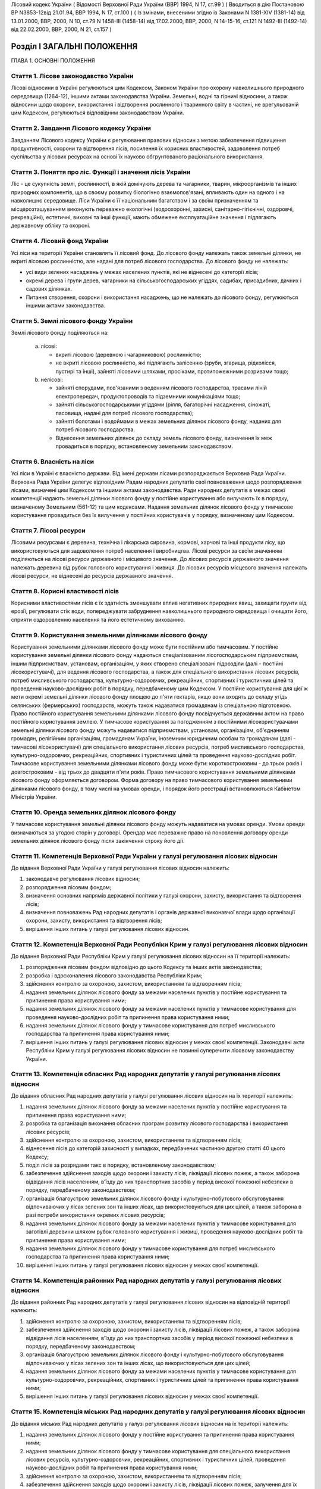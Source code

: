 Лісовий кодекс України
( Відомості Верховної Ради України (ВВР) 1994, N 17, ст.99 )
( Вводиться в дію Постановою ВР N3853-12від 21.01.94, ВВР 1994, N 17, ст.100 )
( Із змінами, внесеними згідно із Законами N 1381-XIV (1381-14) від 13.01.2000, ВВР, 2000, N 10, ст.79 N 1458-III (1458-14) від 17.02.2000, ВВР, 2000, N 14-15-16, ст.121 N 1492-III (1492-14) від 22.02.2000, ВВР, 2000, N 21, ст.157 )


Розділ I ЗАГАЛЬНІ ПОЛОЖЕННЯ
===========================
ГЛАВА 1. ОСНОВНІ ПОЛОЖЕННЯ


Стаття 1. Лісове законодавство України
--------------------------------------
Лісові відносини в Україні регулюються цим Кодексом, Законом України про охорону навколишнього природного середовища
(1264-12), іншими актами законодавства України. Земельні, водні та гірничі відносини, а також відносини щодо охорони, використання і відтворення рослинного і тваринного світу в частині, не врегульованій цим Кодексом, регулюються відповідним законодавством України.


Стаття 2. Завдання Лісового кодексу України
-------------------------------------------
Завданням Лісового кодексу України є регулювання правових відносин з метою забезпечення підвищення продуктивності, охорони та відтворення лісів, посилення їх корисних властивостей, задоволення потреб суспільства у лісових ресурсах на основі їх науково обгрунтованого раціонального використання.


Стаття 3. Поняття про ліс. Функції і значення лісів України
------------------------------------------------------------
Ліс - це сукупність землі, рослинності, в якій домінують дерева та чагарники, тварин, мікроорганізмів та інших природних компонентів, що в своєму розвитку біологічно взаємопов'язані, впливають один на одного і на навколишнє середовище.
Ліси України є її національним багатством і за своїм призначенням та місцерозташуванням виконують переважно екологічні (водоохоронні, захисні, санітарно-гігієнічні, оздоровчі, рекреаційні), естетичні, виховні та інші функції, мають обмежене експлуатаційне значення і підлягають державному обліку та охороні.


Стаття 4. Лісовий фонд України
------------------------------
Усі ліси на території України становлять її лісовий фонд.
До лісового фонду належать також земельні ділянки, не вкриті лісовою рослинністю, але надані для потреб лісового господарства.
До лісового фонду не належать:

- усі види зелених насаджень у межах населених пунктів, які не віднесені до категорії лісів;
- окремі дерева і групи дерев, чагарники на сільськогосподарських угіддях, садибах, присадибних, дачних і садових ділянках.
- Питання створення, охорони і використання насаджень, що не належать до лісового фонду, регулюються іншими актами законодавства.


Стаття 5. Землі лісового фонду України
--------------------------------------
Землі лісового фонду поділяються на:

   a) лісові:

      - вкриті лісовою (деревною і чагарниковою) рослинністю;
      - не вкриті лісовою рослинністю, які підлягають залісенню (зруби, згарища, рідколісся, пустирі та інші), зайняті лісовими шляхами, просіками, протипожежними розривами тощо;

   b) нелісові:

      - зайняті спорудами, пов'язаними з веденням лісового господарства, трасами ліній електропередач, продуктопроводів та підземними комунікаціями тощо;
      - зайняті сільськогосподарськими угіддями (рілля, багаторічні насадження, сіножаті, пасовища, надані для потреб лісового господарства);
      - зайняті болотами і водоймами в межах земельних ділянок лісового фонду, наданих для потреб лісового господарства.
      - Віднесення земельних ділянок до складу земель лісового фонду, визначення їх меж провадиться в порядку, встановленому земельним законодавством.


Стаття 6. Власність на ліси
---------------------------
Усі ліси в Україні є власністю держави.
Від імені держави лісами розпоряджається Верховна Рада України.
Верховна Рада України делегує відповідним Радам народних депутатів свої повноваження щодо розпорядження лісами, визначені цим Кодексом та іншими актами законодавства.
Ради народних депутатів в межах своєї компетенції надають земельні ділянки лісового фонду у постійне користування або вилучають їх в порядку, визначеному Земельним (561-12) та цим кодексами.
Надання земельних ділянок лісового фонду у тимчасове користування провадиться без їх вилучення у постійних користувачів у порядку, визначеному цим Кодексом.


Стаття 7. Лісові ресурси
------------------------
Лісовими ресурсами є деревина, технічна і лікарська сировина, кормові, харчові та інші продукти лісу, що використовуються для задоволення потреб населення і виробництва.
Лісові ресурси за своїм значенням поділяються на лісові ресурси державного і місцевого значення.
До лісових ресурсів державного значення належать деревина від рубок головного користування і живиця.
До лісових ресурсів місцевого значення належать лісові ресурси, не віднесені до ресурсів державного значення.


Стаття 8. Корисні властивості лісів
-----------------------------------
Корисними властивостями лісів є їх здатність зменшувати вплив негативних природних явищ, захищати грунти від ерозії, регулювати стік води, попереджувати забруднення навколишнього природного середовища і очищати його, сприяти оздоровленню населення та його естетичному вихованню.


Стаття 9. Користування земельними ділянками лісового фонду
----------------------------------------------------------
Користування земельними ділянками лісового фонду може бути постійним або тимчасовим.
У постійне користування земельні ділянки лісового фонду надаються спеціалізованим лісогосподарським підприємствам, іншим підприємствам, установам, організаціям, у яких створено спеціалізовані підрозділи (далі - постійні лісокористувачі), для ведення лісового господарства, а також для спеціального використання лісових ресурсів, потреб мисливського господарства, культурно-оздоровчих, рекреаційних, спортивних і туристичних цілей та проведення науково-дослідних робіт в порядку, передбаченому цим Кодексом.
У постійне користування для цієї ж мети окремі земельні ділянки лісового фонду площею до п'яти гектарів, якщо вони входять до складу угідь селянських (фермерських) господарств, можуть також надаватися громадянам із спеціальною підготовкою.
Право постійного користування земельними ділянками лісового фонду посвідчується державним актом на право постійного користування землею.
У тимчасове користування за погодженням з постійними лісокористувачами земельні ділянки лісового фонду можуть надаватися підприємствам, установам, організаціям, об'єднанням громадян, релігійним організаціям, громадянам України, іноземним юридичним особам та громадянам (далі - тимчасові лісокористувачі) для спеціального використання лісових ресурсів, потреб мисливського господарства, культурно-оздоровчих, рекреаційних, спортивних і туристичних цілей та проведення науково-дослідних робіт.
Тимчасове користування земельними ділянками лісового фонду може бути: короткостроковим - до трьох років і довгостроковим - від трьох до двадцяти п'яти років.
Право тимчасового користування земельними ділянками лісового фонду оформляється договором.
Форма договору на право тимчасового користування земельними ділянками лісового фонду, в тому числі на умовах оренди, і порядок його реєстрації встановлюються Кабінетом Міністрів України.


Стаття 10. Оренда земельних ділянок лісового фонду
--------------------------------------------------
У тимчасове користування земельні ділянки лісового фонду можуть надаватися на умовах оренди.
Умови оренди визначаються за угодою сторін у договорі. Орендар має переважне право на поновлення договору оренди земельних ділянок лісового фонду після закінчення строку його дії.


Стаття 11. Компетенція Верховної Ради України у галузі регулювання лісових відносин
-----------------------------------------------------------------------------------
До відання Верховної Ради України у галузі регулювання лісових відносин належить:

1) законодавче регулювання лісових відносин;

2) розпорядження лісовим фондом;

3) визначення основних напрямів державної політики у галузі охорони, захисту, використання та відтворення лісів;

4) визначення повноважень Рад народних депутатів і органів державної виконавчої влади щодо організації охорони, захисту, використання та відтворення лісів;

5) вирішення інших питань у галузі регулювання лісових відносин.


Стаття 12. Компетенція Верховної Ради Республіки Крим у галузі регулювання лісових відносин
-------------------------------------------------------------------------------------------
До відання Верховної Ради Республіки Крим у галузі регулювання лісових відносин на її території належить:

1) розпорядження лісовим фондом відповідно до цього Кодексу та інших актів законодавства;

2) розробка і вдосконалення лісового законодавства Республіки Крим;

3) здійснення контролю за охороною, захистом, використанням та відтворенням лісів;

4) надання земельних ділянок лісового фонду за межами населених пунктів у постійне користування та припинення права користування ними;

5) надання земельних ділянок лісового фонду за межами населених пунктів у тимчасове користування для проведення науково-дослідних робіт та припинення права користування ними;

6) надання земельних ділянок лісового фонду у тимчасове користування для потреб мисливського господарства та припинення права користування ними;

7) вирішення інших питань у галузі регулювання лісових відносин у межах своєї компетенції.
   Законодавчі акти Республіки Крим у галузі регулювання лісових відносин не повинні суперечити лісовому законодавству України.


Стаття 13. Компетенція обласних Рад народних депутатів у галузі регулювання лісових відносин
--------------------------------------------------------------------------------------------
До відання обласних Рад народних депутатів у галузі регулювання лісових відносин на їх території належить:

1) надання земельних ділянок лісового фонду за межами населених пунктів у постійне користування та припинення права користування ними;

2) розробка та організація виконання обласних програм розвитку лісового господарства і використання лісових ресурсів;

3) здійснення контролю за охороною, захистом, використанням та відтворенням лісів;

4) віднесення лісів до категорій захисності у випадках, передбачених частиною другою статті 40 цього Кодексу;

5) поділ лісів за розрядами такс в порядку, встановленому законодавством;

6) забезпечення здійснення заходів щодо охорони і захисту лісів, ліквідації лісових пожеж, а також заборона відвідання лісів населенням, в'їзду до них транспортних засобів у період високої пожежної небезпеки в порядку, передбаченому законодавством;

7) організація благоустрою земельних ділянок лісового фонду і культурно-побутового обслуговування відпочиваючих у лісах зелених зон та інших лісах, що використовуються для цих цілей, а також заборона в разі потреби використання окремих лісових ресурсів;

8) надання земельних ділянок лісового фонду за межами населених пунктів у тимчасове користування для заготівлі деревини шляхом рубок головного користування і живиці, проведення науково-дослідних робіт та припинення права користування ними;

9) надання земельних ділянок лісового фонду у тимчасове користування для потреб мисливського господарства та припинення права користування ними;

10) вирішення інших питань у галузі регулювання лісових відносин у межах своєї компетенції.


Стаття 14. Компетенція районних Рад народних депутатів у галузі регулювання лісових відносин
--------------------------------------------------------------------------------------------
До відання районних Рад народних депутатів у галузі регулювання лісових відносин на відповідній території належить:

1) здійснення контролю за охороною, захистом, використанням та відтворенням лісів;

2) забезпечення здійснення заходів щодо охорони і захисту лісів, ліквідації лісових пожеж, а також заборона відвідання лісів населенням, в'їзду до них транспортних засобів у період високої пожежної небезпеки в порядку, передбаченому законодавством;

3) організація благоустрою земельних ділянок лісового фонду і культурно-побутового обслуговування відпочиваючих у лісах зелених зон та інших лісах, що використовуються для цих цілей;

4) надання земельних ділянок лісового фонду за межами населених пунктів у тимчасове користування для культурно-оздоровчих, рекреаційних, спортивних і туристичних цілей та припинення права користування ними;

5) вирішення інших питань у галузі регулювання лісових відносин у межах своєї компетенції.


Стаття 15. Компетенція міських Рад народних депутатів у галузі регулювання лісових відносин
-------------------------------------------------------------------------------------------
До відання міських Рад народних депутатів у галузі регулювання лісових відносин на їх території належить:

1) надання земельних ділянок лісового фонду у постійне користування та припинення права користування ними;

2) надання земельних ділянок лісового фонду у тимчасове користування для спеціального використання лісових ресурсів, культурно-оздоровчих, рекреаційних, спортивних і туристичних цілей, проведення науково-дослідних робіт та припинення права користування ними;

3) здійснення контролю за охороною, захистом, використанням та відтворенням лісів;

4) забезпечення здійснення заходів щодо охорони і захисту лісів, ліквідації лісових пожеж, залучення для їх гасіння протипожежної техніки, а також заборона відвідання лісів населенням і в'їзду до них транспортних засобів у період високої пожежної небезпеки в порядку, передбаченому законодавством;

5) організація благоустрою земельних ділянок лісового фонду і культурно-побутового обслуговування відпочиваючих у лісах зелених зон та інших лісах, що використовуються для цих цілей;

6) вирішення інших питань у галузі регулювання лісових відносин у межах своєї компетенції.


Стаття 16. Компетенція селищних і сільських Рад народних депутатів у галузі регулювання лісових відносин
--------------------------------------------------------------------------------------------------------
До відання селищних і сільських Рад народних депутатів у галузі регулювання лісових відносин на їх території належить:

1) надання земельних ділянок лісового фонду у постійне користування в межах селищ і сіл та припинення права користування ними;

2) надання в межах селищ і сіл земельних ділянок лісового фонду у тимчасове користування для спеціального використання лісових ресурсів, культурно-оздоровчих, рекреаційних, спортивних і туристичних цілей, проведення науково-дослідних робіт, а також за їх межами для заготівлі другорядних лісових матеріалів, здійснення побічних лісових користувань та припинення права користування цими ділянками;

3) здійснення заходів щодо охорони і захисту лісів, ліквідації лісових пожеж, залучення для їх гасіння протипожежної техніки, а також заборона відвідання лісів населенням і в'їзду до них транспортних засобів у період високої пожежної небезпеки в порядку, передбаченому законодавством.

4) організація благоустрою земельних ділянок лісового фонду і культурно-побутового обслуговування відпочиваючих у лісах зелених зон та інших лісах, що використовуються для цих цілей;

5) вирішення інших питань у галузі регулювання лісових відносин у межах своєї компетенції.


Стаття 17. Участь громадян та їх об'єднань, громадських комітетів і рад самоврядування у здійсненні заходів щодо охорони, захисту, використання та відтворення лісів
--------------------------------------------------------------------------------------------------------------------------------------------------------------------
Громадяни та їх об'єднання, громадські комітети і ради самоврядування мають право у встановленому порядку брати участь у розгляді Радами народних депутатів питань, пов'язаних з використанням лісового фонду, а також сприяти Радам народних депутатів і спеціально уповноваженим органам державної виконавчої влади у здійсненні заходів щодо охорони, захисту, використання та відтворення лісів.
ГЛАВА 2. ПРАВА ТА ОБОВ'ЯЗКИ ЛІСОКОРИСТУВАЧІВ


Стаття 18. Права та обов'язки постійних лісокористувачів
--------------------------------------------------------
Постійні лісокористувачі мають право:

1) на ведення у встановленому порядку лісового господарства;

2) на першочергове спеціальне використання у встановленому порядку лісових ресурсів, користування земельними ділянками лісового фонду для потреб мисливського господарства, культурно-оздоровчих, рекреаційних, спортивних і туристичних цілей, проведення науково-дослідних робіт;

3) власності на заготовлену продукцію і доходи від її реалізації (крім доходів від реалізації продукції, одержаної від догляду за лісом та інших лісогосподарських заходів);

4) здійснювати у встановленому законодавством порядку будівництво доріг, лісових складів, пожежно-хімічних станцій, господарських приміщень та інших об'єктів, необхідних для ведення лісового господарства та використання лісових ресурсів.
   Постійні лісокористувачі зобов'язані:

1) забезпечувати відтворення, охорону, захист і підвищення продуктивності лісових насаджень та посилення їх корисних властивостей, підвищення родючості грунтів, виконувати інші вимоги законодавства щодо ведення лісового господарства та використання лісових ресурсів;

2) дотримувати науково обгрунтованих норм і порядку спеціального використання деревних та інших ресурсів лісу та користування земельними ділянками лісового фонду;

3) вести лісове господарство, здійснювати спеціальне використання лісових ресурсів та користуватися земельними ділянками лісового фонду способами, які б забезпечували збереження оздоровчих і захисних властивостей лісів, а також створювали сприятливі умови для їх охорони, захисту, використання та відтворення;

4) виконувати роботи, пов'язані з відведенням у натурі земельних ділянок лісового фонду для спеціального використання лісових ресурсів, потреб мисливського господарства, культурно-оздоровчих, спортивних і туристичних цілей та проведення науково-дослідних робіт;

5) вести первинний облік лісів;

6) забезпечувати охорону рідкісних видів рослин і тварин, рослинних угруповань відповідно до природоохоронного
   законодавства; 7) своєчасно вносити плату за використання лісових ресурсів; 8) не порушувати законні права тимчасових лісокористувачів.


Стаття 19. Права та обов'язки тимчасових лісокористувачів
---------------------------------------------------------
Тимчасові лісокористувачі мають право:

1) здійснювати спеціальне використання лісових ресурсів, користуватися земельними ділянками лісового фонду для потреб мисливського господарства, культурно-оздоровчих, рекреаційних, спортивних і туристичних цілей та проведення науково-дослідних робіт відповідно до умов договору;

2) за погодженням з Радами народних депутатів, які надали їм у користування земельні ділянки лісового фонду, та постійними лісокористувачами у встановленому законодавством порядку прокладати дороги, обладнувати лісові склади, стоянки для автотранспорту, зводити господарські будівлі та споруди для зберігання і первинної обробки заготовленої сировини тощо.
   Тимчасові лісокористувачі зобов'язані:

1) забезпечувати користування земельними ділянками лісового фонду відповідно до умов їх надання;

2) вести роботи способами, які б забезпечували збереження оздоровчих і захисних властивостей лісів, а також створювали сприятливі умови для відновлення насаджень, охорони, захисту, використання та відтворення лісів, охорони рідкісних видів флори і фауни;

3) своєчасно вносити плату за спеціальне використання лісових ресурсів;

4) не порушувати права інших лісокористувачів;

5) виконувати інші вимоги щодо регулювання порядку використання лісових ресурсів, встановлені законодавством України.


Стаття 20. Захист прав лісокористувачів
---------------------------------------
Права лісокористувачів охороняються законом і можуть бути обмежені лише у випадках, передбачених законодавчими актами.
Втручання в діяльність лісокористувачів з боку державних, господарських та інших органів і організацій забороняється, за винятком випадків, передбачених законодавчими актами.
Збитки, заподіяні порушенням прав лісокористувачів, підлягають відшкодуванню в повному обсязі.


Стаття 21. Припинення права постійного користування земельними ділянками лісового фонду
---------------------------------------------------------------------------------------
Постійне користування земельними ділянками лісового фонду припиняється у випадках і порядку, передбачених Земельним кодексом України (561-12).


Стаття 22. Припинення права тимчасового користування земельними ділянками лісового фонду
----------------------------------------------------------------------------------------
Право тимчасового користування земельними ділянками лісового фонду припиняється в разі:

1) добровільної відмови від користування земельними ділянками лісового фонду;

2) закінчення строку, на який було надано право користування земельними ділянками лісового фонду;

3) припинення діяльності лісокористувачів, яким було надано право тимчасового користування земельними ділянками лісового фонду;

4) невикористання у встановлені строки лісових ресурсів, порушення правил користування земельними ділянками лісового фонду або використання їх не за призначенням;

5) користування земельними ділянками лісового фонду та спеціального використання лісових ресурсів способами, які негативно впливають на стан і відтворення лісів, призводять до погіршення навколишнього природного середовища на наданих для користування земельних ділянках лісового фонду та за їх межами;

6) систематичного невнесення у встановлені строки плати за спеціальне використання лісових ресурсів та користування земельними ділянками лісового фонду;

7) вилучення у встановленому порядку наданої земельної ділянки лісового фонду.
   Припинення права тимчасового користування земельною ділянкою лісового фонду провадиться Радою народних депутатів, яка її надавала, а у випадках, передбачених пунктами 4, 5, 6 частини першої цієї статті, у разі незгоди тимчасових лісокористувачів, - у судовому порядку.
   Законодавчими актами можуть бути передбачені й інші випадки припинення права тимчасового користування земельними ділянками лісового фонду.


Розділ II ДЕРЖАВНЕ УПРАВЛІННЯ І ДЕРЖАВНИЙ КОНТРОЛЬ У ГАЛУЗІ ОХОРОНИ, ЗАХИСТУ, ВИКОРИСТАННЯ ТА ВІДТВОРЕННЯ ЛІСІВ
===============================================================================================================
ГЛАВА 3. ДЕРЖАВНЕ УПРАВЛІННЯ В ГАЛУЗІ ОХОРОНИ, ЗАХИСТУ, ВИКОРИСТАННЯ ТА ВІДТВОРЕННЯ ЛІСІВ


Стаття 23. Органи, що здійснюють державне управління в галузі охорони, захисту, використання та відтворення лісів
-----------------------------------------------------------------------------------------------------------------
Державне управління в галузі охорони, захисту, використання та відтворення лісів здійснюють Кабінет Міністрів України, Уряд Республіки Крим, Міністерство охорони навколишнього природного середовища України та його органи на місцях, спеціально уповноважені державні органи лісового господарства, місцеві органи державної виконавчої влади та інші органи відповідно до законодавства України.


Стаття 24. Спеціально уповноважені державні органи лісового господарства
------------------------------------------------------------------------
Спеціально уповноваженими державними органами лісового господарства є Міністерство лісового господарства України та його органи на місцях.
ГЛАВА 4. КОНТРОЛЬ ЗА ОХОРОНОЮ, ЗАХИСТОМ, ВИКОРИСТАННЯМ ТА ВІДТВОРЕННЯМ ЛІСІВ


Стаття 25. Завдання контролю за охороною, захистом, використанням та відтворенням лісів
---------------------------------------------------------------------------------------
Контроль за охороною, захистом, використанням та відтворенням лісів полягає в забезпеченні додержання всіма державними і громадськими органами, підприємствами, установами та організаціями, а також громадянами вимог лісового законодавства.


Стаття 26. Державний контроль за охороною, захистом, використанням та відтворенням лісів
-----------------------------------------------------------------------------------------
Державний контроль за охороною, захистом, використанням та відтворенням лісів здійснюється Кабінетом Міністрів України, Міністерством охорони навколишнього природного середовища України та його органами на місцях, іншими спеціально уповноваженими державними органами, місцевими органами державної виконавчої влади, органами місцевого та регіонального самоврядування відповідно до законодавства України.
Порядок здійснення державного контролю за охороною, захистом, використанням та відтворенням лісів визначається цим Кодексом та іншими актами законодавства України.


Стаття 27. Громадський контроль за охороною, захистом, використанням та відтворенням лісів
------------------------------------------------------------------------------------------
Громадський контроль за охороною, захистом, використанням та відтворенням лісів здійснюється громадськими інспекторами охорони навколишнього природного середовища.
Повноваження громадських інспекторів визначаються положенням, що затверджується Міністерством охорони навколишнього природного середовища України.


Стаття 28. Моніторинг лісів
---------------------------
Моніторинг лісів є складовою частиною моніторингу навколишнього природного середовища і здійснюється відповідно до Закону України "Про охорону навколишнього природного середовища" (1264-12).
ГЛАВА 5. КОМПЕТЕНЦІЯ ДЕРЖАВНИХ ОРГАНІВ У ГАЛУЗІ УПРАВЛІННЯ І КОНТРОЛЮ ЗА ОХОРОНОЮ, ЗАХИСТОМ, ВИКОРИСТАННЯМ ТА ВІДТВОРЕННЯМ ЛІСІВ


Стаття 29. Компетенція Кабінету Міністрів України у галузі управління і контролю за охороною, захистом, використанням та відтворенням лісів
-------------------------------------------------------------------------------------------------------------------------------------------
До відання Кабінету Міністрів України у галузі управління і контролю за охороною, захистом, використанням та відтворенням лісів належить:

1) здійснення державного контролю за охороною, захистом, використанням та відтворенням лісів;

2) визначення порядку діяльності органів державної виконавчої влади щодо організації охорони, захисту, використання та відтворення лісів;

3) встановлення порядку поділу лісів на групи, віднесення до категорій захисності та виділення особливо захисних земельних ділянок лісового фонду;

4) встановлення лімітів спеціального використання лісових ресурсів державного значення;

5) встановлення порядку і нормативів плати за спеціальне використання лісових ресурсів і користування земельними ділянками лісового фонду;

6) затвердження Правил відпуску деревини на пні, рубок лісу, відтворення, охорони і захисту лісів, догляду за лісом, заготівлі технічної та лікарської сировини, інших продуктів лісу, а також користування земельними ділянками лісового фонду;

7) забезпечення розробки комплексних державних та регіональних програм у галузі охорони, захисту і відтворення лісів, підвищення їх продуктивності та раціонального використання;

8) прийняття рішень про обмеження або тимчасове припинення діяльності підприємств, установ і організацій в порядку, передбаченому законодавчими актами, в разі порушення ними лісового законодавства;

9) вирішення інших питань у галузі управління і контролю за охороною, захистом, використанням та відтворенням лісів.


Стаття 30. Компетенція Уряду Республіки Крим у галузі управління і контролю за охороною, захистом, використанням та відтворенням лісів
--------------------------------------------------------------------------------------------------------------------------------------
До відання Уряду Республіки Крим у галузі управління і контролю за охороною, захистом, використанням та відтворенням лісів належить:

1) віднесення лісів до категорій захисності;

2) розробка і виконання разом з місцевими Радами народних депутатів республіканських програм у галузі охорони і захисту лісів, підвищення їх продуктивності, раціонального використання та відтворення;

3) поділ лісів за розрядами такс у порядку, встановленому законодавством;

4) створення і використання республіканських фондів охорони, захисту лісів та їх відтворення;

5) здійснення державного контролю за охороною, захистом, використанням та відтворенням лісів;

6) обмеження або тимчасове припинення діяльності підприємств, установ і організацій у разі порушення ними лісового законодавства в порядку, передбаченому законодавчими актами;

7) забезпечення заходів щодо охорони і захисту лісів, ліквідації лісових пожеж, залучення до їх гасіння населення, протипожежної техніки і транспортних засобів, заборона відвідання лісів населенням і в'їзду до них транспортних засобів у період високої пожежної небезпеки в порядку, передбаченому законодавчими актами;

8) організація благоустрою земельних ділянок лісового фонду і культурно-побутового обслуговування відпочиваючих у лісах зелених зон та інших лісах, що використовуються для цих цілей, а також заборона в разі потреби використання окремих лісових ресурсів;

9) вирішення інших питань у галузі управління і контролю за охороною, захистом, використанням та відтворенням лісів у межах своєї компетенції.


Стаття 31. Компетенція Міністерства охорони навколишнього природного середовища України у галузі управління і контролю за охороною, захистом, використанням та відтворенням лісів
---------------------------------------------------------------------------------------------------------------------------------------------------------------------------------
До відання Міністерства охорони навколишнього природного середовища України у галузі управління і контролю за охороною, захистом, використанням та відтворенням лісів належить:

1) здійснення комплексного управління в галузі охорони, захисту, використання лісів та їх відтворення;

2) затвердження нормативів використання лісових ресурсів;

3) погодження проектів лімітів використання лісових ресурсів;

4) погодження порядку і правил щодо охорони, захисту, використання та відтворення лісових ресурсів, що розробляються Міністерством лісового господарства України;

5) погодження проектів актів законодавства щодо порядку і нормативів плати за спеціальне використання лісових ресурсів і користування земельними ділянками лісового фонду;

6) участь у розробці комплексних державних та регіональних програм у галузі охорони, захисту, використання та відтворення лісів;

7) здійснення державної екологічної експертизи проектів розміщення об'єктів розвитку лісового господарства;

8) здійснення державного контролю за охороною, захистом, використанням та відтворенням лісів;

9) вирішення інших питань у галузі управління і контролю за охороною, захистом, використанням і відтворенням лісів.


Стаття 32. Компетенція Міністерства лісового господарства України у галузі управління і контролю за охороною, захистом, використанням та відтворенням лісів
-----------------------------------------------------------------------------------------------------------------------------------------------------------
До відання Міністерства лісового господарства України у галузі управління і контролю за охороною, захистом, використанням та відтворенням лісів належить:

1) державне управління і контроль у галузі ведення лісового господарства у всіх лісах, здійснення єдиної технічної політики, впровадження в лісогосподарське виробництво досягнень науки, техніки, технології і передового досвіду;

2) визначення основних положень, організація лісовпорядкування, ведення державного лісового кадастру, обліку лісів;

3) організація ведення лісового господарства, включаючи питання охорони, захисту, раціонального використання лісових ресурсів та відтворення лісів;

4) розробка норм, правил та інших нормативних документів у галузі охорони, захисту, використання та відтворення лісів;

5) координація роботи науково-дослідних установ у галузі ведення лісового господарства;

6) розробка та організація виконання комплексних державних і регіональних програм у галузі охорони, захисту лісів, підвищення їх продуктивності, раціонального використання та відтворення;

7) здійснення міжнародного співробітництва в галузі лісового господарства;

8) встановлення сезонних строків початку і закінчення заготівлі другорядних лісових матеріалів і здійснення побічних лісових користувань;

9) вирішення інших питань у галузі управління і контролю за охороною, захистом, використанням та відтворенням лісів у межах своєї компетенції.
   Нормативні акти Міністерства лісового господарства України, видані відповідно до його компетенції, є обов'язковими для інших центральних та місцевих органів державної виконавчої влади, а також підприємств, установ, організацій та громадян.


Розділ III ОРГАНІЗАЦІЯ ЛІСОВОГО ГОСПОДАРСТВА
============================================
ГЛАВА 6. ОСНОВНІ ЗАВДАННЯ, ВИМОГИ І ЗМІСТ ОРГАНІЗАЦІЇ ЛІСОВОГО ГОСПОДАРСТВА


Стаття 33. Завдання організації лісового господарства
-----------------------------------------------------
Організація лісового господарства має своїм завданням забезпечувати правову і технічну регламентацію його раціонального ведення і використання лісових ресурсів залежно від природних та економічних умов, цільового призначення, місцерозташування, породного складу лісів, а також функцій, які вони виконують.


Стаття 34. Основні вимоги щодо організації ведення лісового господарства
------------------------------------------------------------------------
Державні органи та постійні лісокористувачі, які здійснюють планування, організацію, ведення лісового господарства і використання лісових ресурсів, з урахуванням господарського призначення лісів і природно-кліматичних умов, зобов'язані забезпечувати:

- збереження лісів, охорону їх від пожеж, захист від шкідників і хвороб;
- посилення водоохоронних, захисних, кліматорегулюючих, санітарно-гігієнічних, оздоровчих та інших корисних властивостей лісів з метою охорони здоров'я людей і поліпшення навколишнього природного середовища;
- безперервне, невиснажливе і раціональне використання лісів для планомірного задоволення потреб виробництва і населення в деревині та іншій лісовій продукції;
- розширене відтворення, поліпшення породного складу і якості лісів, підвищення їх продуктивності;
- раціональне використання земельних ділянок лісового фонду;
- підвищення ефективності лісогосподарського виробництва на основі єдиної технічної політики, досягнень науки і техніки.


Стаття 35. Зміст організації лісового господарства
--------------------------------------------------
Організація лісового господарства передбачає:

- ведення державного обліку лісів;
- поділ лісів за групами та віднесення до категорій захисності;
- виділення господарських частин (експлуатаційні, водоохоронні, захисні тощо), господарств (хвойні, твердолистяні, м'яколистяні тощо), господарських секцій (високопродуктивні, середньопродуктивні, низькопродуктивні, плантаційні тощо);
- встановлення віку стиглості лісу, способів рубок і відтворення лісових насаджень, норм використання лісових ресурсів;
- визначення системи заходів щодо охорони, захисту, раціонального використання та відтворення лісів;
- здійснення інших організаційно-технічних заходів згідно з основними вимогами щодо ведення лісового господарства і використання лісових ресурсів, визначеними законодавством України.
ГЛАВА 7. ГРУПИ ЛІСІВ


Стаття 36. Поділ лісів за групами і віднесення до категорій захисності
----------------------------------------------------------------------
Ліси України за екологічним і господарським значенням поділяються на першу і другу групи.
До першої групи належать ліси, що виконують переважно природоохоронні функції.
Залежно від переваг виконуваних ними функцій ліси першої групи належать до таких категорій захисності:

- водоохоронні (смуги лісів вздовж берегів річок, навколо озер, водоймищ та інших водних об'єктів, смуги лісів, що захищають нерестовища цінних промислових риб, а також захисні лісові насадження на смугах відводу каналів);
- захисні (ліси протиерозійні, приполонинні, захисні смуги лісів вздовж залізниць, автомобільних доріг міжнародного, державного та обласного значення, особливо цінні лісові масиви, державні захисні лісові смуги, байрачні ліси, степові переліски та інші ліси степових, лісостепових, гірських районів, які мають важливе значення для захисту навколишнього природного середовища). До цієї категорії належать також полезахисні лісові смуги, захисні лісові насадження на смугах відводу залізниць, захисні лісові насадження на смугах відводу автомобільних доріг;
- санітарно-гігієнічні та оздоровчі (ліси населених пунктів, ліси зелених зон навколо населених пунктів і промислових підприємств, ліси першого і другого поясів зон санітарної охорони джерел водопостачання та ліси зон округів санітарної охорони лікувально-оздоровчих територій).
- До першої групи належать також ліси на територіях природно-заповідного фонду (заповідники, національні природні парки, пам'ятки природи, заповідні урочища, регіональні ландшафтні парки, ліси, що мають наукове або історичне значення (включаючи генетичні резервати), лісоплодові насадження і субальпійські деревні та чагарникові угруповання.
- До другої групи належать ліси, що поряд з екологічним мають експлуатаційне значення і для збереження захисних функцій, безперервності та невиснажливості використання яких встановлюється режим обмеженого лісокористування.


Стаття 37. Визначення меж земельних ділянок лісового фонду, встановлення порядку ведення господарства залежно від груп лісів і категорій захисності
----------------------------------------------------------------------------------------------------------------------------------------------------
Під час поділу лісів на групи та віднесення до категорій захисності визначаються межі земель, зайнятих лісами кожної групи та категорії захисності.
Порядок ведення господарства залежно від груп лісів і категорій захисності, використання лісових ресурсів і користування земельними ділянками лісового фонду для потреб мисливського господарства, культурно-оздоровчих, рекреаційних, спортивних і туристичних цілей та проведення науково-дослідних робіт визначається Кабінетом Міністрів України.


Стаття 38. Виділення особливо захисних земельних ділянок лісового фонду
-----------------------------------------------------------------------
У лісах першої та другої груп можуть бути виділені особливо захисні земельні ділянки лісового фонду з режимом обмеженого лісокористування.


Стаття 39. Умови поділу лісів на групи та віднесення до категорій захисності, а також виділення особливо захисних земельних ділянок лісового фонду
--------------------------------------------------------------------------------------------------------------------------------------------------
Поділ лісів на групи та віднесення до категорій захисності, переведення лісів з однієї групи до іншої, а також виділення особливо захисних земельних ділянок лісового фонду провадиться виходячи з народногосподарського призначення лісів, їх місцерозташування та виконуваних ними функцій.
Переведення лісів з однієї групи до іншої та віднесення їх до категорій захисності у зв'язку з будівництвом великих господарських об'єктів здійснюється до початку цього будівництва.


Стаття 40. Органи, які здійснюють поділ лісів на групи, віднесення до категорій захисності та виділення особливо захисних земельних ділянок лісового фонду
-----------------------------------------------------------------------------------------------------------------------------------------------------------
Поділ лісів на групи, переведення їх з однієї групи до іншої, а також віднесення до категорій захисності провадиться Кабінетом Міністрів України та Урядом Республіки Крим за поданням державних органів лісового господарства України і Республіки Крим, погодженим з державними органами охорони природи.
Віднесення лісів до державних захисних лісових смуг, захисних смуг лісів вздовж залізниць, автомобільних доріг міжнародного, державного та обласного значення, степових перелісків, байрачних лісів, лісів населених пунктів, якщо таке віднесення не пов'язане з переведенням лісів з однієї групи до іншої, провадиться обласними Радами народних депутатів.
Виділення особливо захисних земельних ділянок лісового фонду провадиться Урядом Республіки Крим та обласними Радами народних депутатів.
Порядок поділу лісів на групи, віднесення їх до категорій захисності та виділення особливо захисних земельних ділянок лісового фонду встановлюється Кабінетом Міністрів України.


Стаття 41. Встановлення віку стиглості деревостанів
---------------------------------------------------
Вік стиглості деревостанів визначається під час проведення лісовпорядкування або спеціальних наукових досліджень виходячи з основного цільового призначення лісів, функцій, які вони виконують, продуктивності, біологічних особливостей деревних порід, а також способів відновлення лісу і затверджується Міністерством лісового господарства України за погодженням з Міністерством охорони навколишнього природного середовища України.
ГЛАВА 8. ПЕРЕВЕДЕННЯ ЛІСОВИХ ЗЕМЕЛЬ ДО НЕЛІСОВИХ


Стаття 42. Переведення лісових земель до нелісових для використання у цілях, не пов'язаних з веденням лісового господарства, використанням лісових ресурсів і користуванням земельними ділянками лісового фонду для потреб мисливського господарства, культурно-оздоровчих, рекреаційних, спортивних і туристичних цілей та проведення науково-дослідних робіт
--------------------------------------------------------------------------------------------------------------------------------------------------------------------------------------------------------------------------------------------------------------------------------------------------------------------------------------------------------------
Переведення лісових земель до нелісових для використання у цілях, не пов'язаних з веденням лісового господарства, використанням лісових ресурсів і користуванням земельними ділянками лісового фонду для потреб мисливського господарства, культурно-оздоровчих, рекреаційних, спортивних і туристичних цілей та проведення науково-дослідних робіт, провадиться за рішенням органів, які надають ці землі у користування відповідно до земельного законодавства.
Переведення лісових земель до інших категорій провадиться за згодою відповідних державних органів лісового господарства Республіки Крим, областей, міст Києва і Севастополя.


Стаття 43. Переведення лісових земель до нелісових для використання у цілях, пов'язаних із веденням лісового господарства, використанням лісових ресурсів і користуванням земельними ділянками лісового фонду для потреб мисливського господарства, культурно-оздоровчих, рекреаційних, спортивних і туристичних цілей та проведення науково-дослідних робіт
------------------------------------------------------------------------------------------------------------------------------------------------------------------------------------------------------------------------------------------------------------------------------------------------------------------------------------------------------------------------------------------
Переведення лісових земель до нелісових у цілях, пов'язаних з веденням лісового господарства, спеціальним використанням лісових ресурсів і користуванням земельними ділянками лісового фонду для потреб мисливського господарства, культурно-оздоровчих, рекреаційних, спортивних і туристичних цілей та проведення науково-дослідних робіт, здійснюється з дозволу відповідних державних органів лісового господарства Республіки Крим, областей, міст Києва і Севастополя за погодженням з відповідними державними органами охорони навколишнього природного середовища.


Стаття 44. Вирішення питань про збереження або вирубування дерев і чагарників в разі переведення земельних ділянок з лісового фонду до інших категорій земель та передачі їх у власність або надання у користування для потреб, не пов'язаних з веденням лісового господарства
------------------------------------------------------------------------------------------------------------------------------------------------------------------------------------------------------------------------------------------------------------------------------
У разі переведення земельних ділянок з лісового фонду до інших категорій земель та передачі їх у власність або надання у користування для потреб, не пов'язаних з веденням лісового господарства, органи, що приймають таке рішення, одночасно вирішують питання про збереження або вирубування дерев і чагарників і про порядок використання одержаної при цьому деревини.
Підприємства, установи, організації і громадяни, яким передаються у власність або надаються у користування земельні ділянки без права вирубування дерев і чагарників, зобов'язані забезпечити їх збереження і догляд за ними.
Якщо в подальшому виникне потреба у вирубуванні дерев і чагарників на зазначених ділянках, питання про рубку і порядок використання заготовленої при цьому деревини вирішується органом, який прийняв рішення про передачу у власність або надання у користування земельної ділянки.
Рішення про вирубування дерев і чагарників приймається за попереднім погодженням з відповідними державними органами охорони навколишнього природного середовища.
ГЛАВА 9. РОЗМІЩЕННЯ, ПРОЕКТУВАННЯ, БУДІВНИЦТВО І ВВЕДЕННЯ В ДІЮ ПІДПРИЄМСТВ, СПОРУД ТА ІНШИХ ОБ'ЄКТІВ, ЩО ВПЛИВАЮТЬ НА СТАН І ВІДТВОРЕННЯ ЛІСІВ


Стаття 45. Розміщення, проектування, будівництво і введення в дію підприємств, споруд та інших об'єктів, що шкідливо впливають на стан і відтворення лісів
----------------------------------------------------------------------------------------------------------------------------------------------------------
Під час розміщення, проектування, будівництва і введення в дію нових і реконструкції діючих підприємств, споруд та інших об'єктів, а також удосконалення існуючих і впровадження нових технологічних процесів та устаткування, що шкідливо впливають на стан і відтворення лісів, передбачаються і здійснюються заходи щодо усунення негативної дії шкідливих факторів, зокрема викидів і скидів забруднюючих речовин, відходів виробництва, підтоплення, осушення та інших видів негативного впливу на ліси.
Забороняється введення в експлуатацію нових і реконструйованих підприємств, цехів, агрегатів, транспортних шляхів, комунальних та інших об'єктів, не забезпечених пристроями, що запобігають шкідливому впливу на стан і відтворення лісів.


Стаття 46. Визначення місць і погодження проектів будівництва підприємств, споруд та інших об'єктів, що шкідливо впливають на стан і відтворення лісів
--------------------------------------------------------------------------------------------------------------------------------------------------------
Визначення місць будівництва підприємств, споруд та інших об'єктів, що шкідливо впливають на стан і відтворення лісів, провадиться за погодженням з місцевими Радами народних депутатів, державними органами лісового господарства, охорони навколишнього природного середовища та іншими органами відповідно до законодавства України.
Проекти будівництва зазначених підприємств, споруд та інших об'єктів підлягають екологічній експертизі у випадках і порядку, що встановлюються законодавством України.


Стаття 47. Використання земельних ділянок лісового фонду для видобування корисних копалин, прокладання кабелю, трубопроводів та інших комунікацій, здійснення бурових, підривних та інших робіт, не пов'язаних з веденням лісового господарства
-----------------------------------------------------------------------------------------------------------------------------------------------------------------------------------------------------------------------------------------------
Використання земельних ділянок лісового фонду для видобування корисних копалин, прокладання кабелю, трубопроводів та інших комунікацій, здійснення бурових, підривних та інших робіт, не пов'язаних з веденням лісового господарства, використанням лісових ресурсів і користуванням земельними ділянками лісового фонду для потреб мисливського господарства, культурно-оздоровчих, рекреаційних, спортивних і туристичних цілей та проведення науково-дослідних робіт, провадиться після надання цих ділянок для зазначених цілей в порядку, встановленому земельним законодавством України.
Зазначені роботи повинні вестися способами і методами, що не призводять до погіршення протипожежного і санітарного стану лісів та умов їх відтворення.


Розділ IV ВИКОРИСТАННЯ ЛІСОВИХ РЕСУРСІВ І КОРИСТУВАННЯ ЗЕМЕЛЬНИМИ ДІЛЯНКАМИ ЛІСОВОГО ФОНДУ
==========================================================================================
ГЛАВА 10. ВИКОРИСТАННЯ ЛІСОВИХ РЕСУРСІВ


Стаття 48. Порядок використання лісових ресурсів
------------------------------------------------
Використання лісових ресурсів здійснюється в порядку загального і спеціального використання.


Стаття 49. Право загального використання лісових ресурсів
---------------------------------------------------------
У порядку загального використання лісових ресурсів громадяни мають право вільно перебувати в лісах, безкоштовно збирати для власного споживання дикорослі трав'яні рослини, квіти, ягоди, горіхи, інші плоди, гриби, крім випадків, передбачених законодавчими актами.
Громадяни зобов'язані виконувати вимоги пожежної безпеки у лісах, користуватися лісовими ресурсами, зазначеними у частині першій цієї статті, у строки, встановлені державними лісогосподарськими органами, і способами, що не завдають шкоди відтворенню цих ресурсів.


Стаття 50. Право спеціального використання лісових ресурсів
-----------------------------------------------------------
Спеціальне використання лісових ресурсів здійснюється в межах земельних ділянок лісового фонду, наданих для цього у користування.
Земельна ділянка лісового фонду може надаватися одному або кільком тимчасовим лісокористувачам для спеціального використання різних видів лісових ресурсів.
За умови додержання вимог законодавства України лісокористувачі мають право здійснювати такі види спеціального використання лісових ресурсів:

- заготівля деревини під час рубок головного користування;
- заготівля живиці;
- заготівля другорядних лісових матеріалів (пень, луб, кора, деревна зелень тощо);
- побічні лісові користування.
- Законодавством України можуть передбачатися й інші види спеціального використання лісових ресурсів.


Стаття 51. Дозвіл на спеціальне використання лісових ресурсів
-------------------------------------------------------------
Спеціальне використання лісових ресурсів на наданій земельній ділянці лісового фонду провадиться за спеціальним дозволом - відповідно за лісорубним квитком (ордером) або лісовим квитком.
На відведених земельних ділянках лісового фонду можуть використовуватися лише ті лісові ресурси, на які видано спеціальний дозвіл.
Постійні лісокористувачі в разі спеціального використання ними лісових ресурсів і проведення рубок, пов'язаних з веденням лісового господарства, зобов'язані оформляти на це дозвіл у встановленому порядку.
Форми лісорубного квитка (ордера) та лісового квитка і порядок їх видачі затверджуються Кабінетом Міністрів України.


Стаття 52. Заготівля деревини
-----------------------------
Заготівля деревини у порядку спеціального використання здійснюється під час рубок головного користування, що проводяться в стиглих деревостанах. У виняткових випадках ці рубки можуть проводитися у пристигаючих деревостанах у лісах другої групи
в порядку, який визначається Кабінетом Міністрів України. Деревина заготовляється також під час рубок, пов'язаних з веденням лісового господарства (рубки догляду за лісом, санітарні рубки, рубки, пов'язані з реконструкцією малоцінних молодняків і похідних деревостанів, прокладанням просік, створенням протипожежних розривів тощо, лісовідновні рубки в деревостанах, що втрачають захисні, водоохоронні та інші корисні властивості), і під час проведення інших рубок (розчищення земельних ділянок лісового фонду, вкритих лісовою рослинністю, у зв'язку з будівництвом гідровузлів, трубопроводів, шляхів тощо).


Стаття 53. Види і способи рубок
--------------------------------
У лісах другої групи проводяться всі види рубок способами, що спрямовані на поліпшення породного складу і продуктивності лісів, відновлення господарсько-цінних деревних порід, збереження екологічних властивостей лісів і на ефективне використання їх деревних ресурсів.
У лісах першої групи, за винятком лісів, зазначених у частинах третій і четвертій цієї статті, проводяться всі види рубок способами, що спрямовані на поліпшення лісового середовища, породного складу і якості лісів, на своєчасне й раціональне використання стиглої деревини та посилення захисних, водоохоронних й інших корисних властивостей лісів.
У лісах першого і другого поясів зон санітарної охорони джерел водопостачання та у лісах першої та другої зон округів санітарної охорони лікувально-оздоровчих територій, лісах, що мають наукове або історичне значення (включаючи генетичні резервати), лісах населених пунктів, лісопаркових частинах зелених зон, лісоплодових насадженнях, державних лісових смугах, протиерозійних і приполонинних лісах, особливо цінних лісових масивах і субальпійських деревно-чагарникових угрупованнях, а також полезахисних лісових смугах, захисних лісових насадженнях на смугах відводу залізниць, захисних лісових насадженнях на смугах відводу автомобільних шляхів, захисних лісових насадженнях на смугах відводу каналів допускаються тільки рубки догляду, санітарні рубки, рубки, пов'язані з реконструкцією малоцінних молодняків і похідних деревостанів, прокладанням просік, створенням протипожежних розривів, лісовідновні рубки - в деревостанах, що втрачають захисні, водоохоронні та інші природні властивості, а також інші рубки (розчищення земельних ділянок лісового фонду, вкритих лісовою рослинністю, у зв'язку з будівництвом у встановленому порядку гідровузлів, трубопроводів, шляхів тощо).
У лісах заповідників, заповідних і рекреаційних зон національних природних і регіональних ландшафтних парків, пам'яток природи, заповідних урочищ у виняткових випадках можуть проводитись санітарні рубки, рубки, пов'язані з реконструкцією малоцінних деревостанів та влаштуванням протипожежних розривів, лише на підставі наукового обгрунтування і за погодженням з Міністерством охорони навколишнього природного середовища України.
У смугах лісів, що захищають нерестовища цінних промислових риб, лісах зон традиційної господарської діяльності і господарських зон національних природних парків, у лісах регіональних ландшафтних парків, а також у гірських лісах рубки проводяться способами, що спрямовані на збереження захисних, протиерозійних, водорегулюючих та інших корисних властивостей лісів.
В особливо захисних ділянках лісу може бути повністю або частково заборонено застосування окремих видів і способів рубок.
Правила рубок лісу затверджуються Кабінетом Міністрів України.


Стаття 54. Порядок заготівлі деревини
-------------------------------------
Порядок заготівлі деревини встановлюється Правилами відпуску деревини на пні в лісах України, що затверджуються Кабінетом Міністрів України.


Стаття 55. Особи, які здійснюють заготівлю деревини
---------------------------------------------------
Заготівля деревини під час проведення рубок головного користування, а також рубок, пов'язаних із веденням лісового господарства, провадиться постійними лісокористувачами, а також тимчасовими лісокористувачами, яким у встановленому порядку надано право використання заготовленої при цьому деревини.
Заготівля деревини під час проведення інших рубок на земельних ділянках лісового фонду, наданих для будівельних та інших робіт, провадиться тими юридичними і фізичними особами, яким відведено земельні ділянки лісового фонду для цих цілей, якщо в рішенні про надання ділянки не передбачено інше.


Стаття 56. Визначення розміру заготівлі деревини в порядку рубок головного користування
---------------------------------------------------------------------------------------
Планування і проведення заготівлі деревини в порядку рубок головного користування здійснюється в межах розрахункової лісосіки. Заготівля деревини в порядку рубок головного користування в розмірах, що перевищують розрахункову лісосіку, забороняється.


Стаття 57. Розрахункова лісосіка і порядок її затвердження
----------------------------------------------------------
Розрахункова лісосіка - це щорічна норма заготівлі деревини в порядку рубок головного користування, що обчислюється під час лісовпорядкування і затверджується для кожного постійного лісокористувача і окремо за групами порід у межах груп лісів виходячи з принципів безперервності та невиснажливості використання лісових ресурсів.
Розрахункова лісосіка для адміністративно-територіальних одиниць визначається як сума затверджених у встановленому порядку розрахункових лісосік, вказаних у частині першій цієї статті.
Пропозиції та відповідні обгрунтування щодо розрахункової лісосіки готуються лісовпорядним підприємством і за погодженням з постійними лісокористувачами та місцевими Радами народних депутатів, які надали земельні ділянки лісового фонду у користування, подаються Міністерству лісового господарства України.
За поданням Міністерства лісового господарства України розрахункова лісосіка затверджується Міністерством охорони навколишнього природного середовища України.


Стаття 58. Внесення коректив до розрахункової лісосіки
------------------------------------------------------
У разі зміни меж земельних ділянок лісового фонду, віку стиглості, груп лісів, категорій захисності та інших змін, що впливають на норму заготівлі деревини від рубок головного користування, до розрахункової лісосіки вносяться корективи. Обчислення і затвердження нової розрахункової лісосіки провадиться відповідно до статті 57 цього Кодексу.


Стаття 59. Лісосічний фонд
--------------------------
Лісосічний фонд - це запаси деревини, призначеної для щорічної заготівлі під час рубок головного користування.
Щорічний розмір лісосічного фонду встановлюється Кабінетом Міністрів України виходячи з розміру розрахункової лісосіки.
Визначення і передача лісосічного фонду провадиться постійними лісокористувачами відповідно до Правил відпуску деревини на пні в лісах України, передусім у стиглих і пристигаючих деревостанах, що потребують рубки за своїм станом (пошкоджені деревостани і деревостани, в яких закінчена підсочка тощо), а також ростуть на землях, які підлягають розчищенню у зв'язку з проведенням лісогосподарських заходів або передачею їх для використання в цілях, не пов'язаних із веденням лісового господарства і використанням лісових ресурсів.
Під час проведення рубок головного користування цінні й рідкісні деревні та чагарникові породи, перелік яких визначається Правилами відпуску деревини на пні в лісах України, підлягають збереженню.


Стаття 60. Визначення розміру заготівлі деревини під час проведення рубок, пов'язаних з веденням лісового господарства, та інших рубок
--------------------------------------------------------------------------------------------------------------------------------------
Розмір заготівлі деревини під час проведення рубок, пов'язаних з веденням лісового господарства, визначається виходячи з потреб охорони, поліпшення породного складу і якості лісів, а розмір заготівлі деревини під час проведення інших рубок - обсягом робіт, передбачених відповідними проектами або заходами.


Стаття 61. Заготівля живиці
---------------------------
Заготівля живиці здійснюється шляхом підсочки стиглих хвойних деревостанів, які після закінчення строків підсочки плануються до рубки, а також пристигаючих деревостанів, які до строку закінчення підсочки підлягатимуть рубці.
До закінчення строків підсочки у хвойних деревостанах, призначених для заготівлі живиці, рубки головного користування забороняються. Вирубування цих деревостанів до їх підсочки, а також дострокове вилучення їх з підсочки може допускатися, як виняток, з дозволу Міністерства лісового господарства України.
Правила заготівлі живиці, а також зони обов'язкової підсочки деревостанів визначаються Кабінетом Міністрів України.


Стаття 62. Заготівля другорядних лісових матеріалів
---------------------------------------------------
Заготівля другорядних лісових матеріалів для промислової переробки, розвитку лісових промислів і задоволення потреб населення повинна здійснюватися без заподіяння шкоди лісу.
Порядок заготівлі другорядних лісових матеріалів установлюється Кабінетом Міністрів України.


Стаття 63. Визначення способів і встановлення строків заготівлі другорядних лісових матеріалів
----------------------------------------------------------------------------------------------
Способи і строки заготівлі другорядних лісових матеріалів визначаються постійними лісокористувачами відповідно до правил, що затверджуються Кабінетом Міністрів України.


Стаття 64. Побічні лісові користування
--------------------------------------
До побічних лісових користувань належать:

випасання худоби, розміщення пасік, заготівля сіна, деревних соків, збирання і заготівля дикорослих плодів, горіхів, грибів, ягід, лікарських рослин і технічної сировини, лісової підстилки та очерету.
Здійснення побічних лісових користувань повинно провадитися без заподіяння шкоди лісу.
Порядок та умови здійснення побічних лісових користувань встановлюються Кабінетом Міністрів України.


Стаття 65. Заготівля сіна і випасання худоби
--------------------------------------------
Заготівля сіна і випасання худоби на земельних ділянках лісового фонду забороняються, якщо це може завдати шкоди лісу.
Земельні ділянки лісового фонду для заготівлі сіна і випасання худоби щороку визначаються постійними лісокористувачами на підставі матеріалів лісовпорядкування або спеціального обстеження.
Норми випасання худоби на земельних ділянках лісового фонду встановлюються Міністерством лісового господарства України.
Заготівля сіна і випасання худоби на сільськогосподарських угіддях, що входять до складу земель лісового фонду, не належать до використання лісових ресурсів і проводяться відповідно до агротехнічних умов з урахуванням інтересів лісового господарства.


Стаття 66. Розміщення пасік
---------------------------
Розміщення пасік на земельних ділянках лісового фонду здійснюється без права рубок дерев і чагарників, розчищення та розорювання земельних ділянок лісового фонду і спорудження на них будівель капітального типу. Місця розміщення пасік визначаються з урахуванням умов ведення лісового господарства і спеціального використання лісових ресурсів.


Стаття 67. Заготівля деревних соків
-----------------------------------
Заготівля деревних соків провадиться в спеціально створених для цієї мети насадженнях, а також деревостанах, що підлягають рубці головного користування, не раніше ніж за 10 років до рубки, а в деревостанах, що підлягають рубкам, пов'язаним з веденням лісового господарства, та іншим рубкам - за один рік до рубки.


Стаття 68. Заготівля (збирання) дикорослих плодів, горіхів, грибів, ягід, лікарських рослин і технічної сировини
----------------------------------------------------------------------------------------------------------------
Заготівля (збирання) дикорослих плодів, горіхів, грибів, ягід, лікарських рослин і технічної сировини провадиться способами і методами, що виключають виснаження наявних ресурсів і заподіяння шкоди лісовому господарству.
Лісокористувачі зобов'язані здійснювати заходи, спрямовані на відновлення лісових ресурсів, зазначених у цій статті.


Стаття 69. Збирання лісової підстилки
-------------------------------------
Збирання лісової підстилки допускається в окремих випадках у лісах другої групи на земельних ділянках лісового фонду, що визначаються постійними лісокористувачами, не частіше одного разу на п'ять років на одній і тій же ділянці лісу.


Стаття 70. Заготівля очерету
----------------------------
Заготівля очерету провадиться на земельних ділянках лісового фонду з урахуванням збереження сприятливих умов для життя диких тварин та інтересів охорони навколишнього природного середовища.
ГЛАВА 11. КОРИСТУВАННЯ ЗЕМЕЛЬНИМИ ДІЛЯНКАМИ ЛІСОВОГО ФОНДУ ДЛЯ ПОТРЕБ МИСЛИВСЬКОГО ГОСПОДАРСТВА, КУЛЬТУРНО-ОЗДОРОВЧИХ, РЕКРЕАЦІЙНИХ, СПОРТИВНИХ І ТУРИСТИЧНИХ ЦІЛЕЙ ТА ПРОВЕДЕННЯ НАУКОВО-ДОСЛІДНИХ РОБІТ


Стаття 71. Надання права користування земельними ділянками лісового фонду для потреб мисливського господарства
--------------------------------------------------------------------------------------------------------------
Земельні ділянки лісового фонду для потреб мисливського господарства (мисливські угіддя) надаються користувачам відповідно до Закону України "Про тваринний світ" (3041-12).


Стаття 72. Створення сприятливих умов для життя диких тварин
------------------------------------------------------------
Використання лісових ресурсів і проведення лісогосподарських заходів повинно здійснюватися з урахуванням збереження сприятливих умов для життя диких тварин.
Тимчасові лісокористувачі за погодженням з постійними лісокористувачами на земельних ділянках лісового фонду, наданих їм для потреб мисливського господарства, можуть створювати кормові і захисні ділянки, здійснювати інші заходи, пов'язані з веденням мисливського господарства.


Стаття 73. Регулювання чисельності диких тварин
-----------------------------------------------
Регулювання чисельності диких тварин на земельних ділянках лісового фонду здійснюється відповідно до Закону України "Про тваринний світ".


Стаття 74. Надання права на тимчасове користування земельними ділянками лісового фонду для культурно-оздоровчих, рекреаційних, спортивних і туристичних цілей та проведення науково-дослідних робіт
---------------------------------------------------------------------------------------------------------------------------------------------------------------------------------------------------
Право на тимчасове користування земельними ділянками лісового фонду для культурно-оздоровчих, рекреаційних, спортивних і туристичних цілей та проведення науково-дослідних робіт надається юридичним і фізичним особам відповідними місцевими Радами народних депутатів за погодженням з постійними лісокористувачами.


Стаття 75. Користування земельними ділянками лісового фонду в культурно-оздоровчих, рекреаційних, спортивних і туристичних цілях
--------------------------------------------------------------------------------------------------------------------------------
Користування земельними ділянками лісового фонду в культурно-оздоровчих, рекреаційних, спортивних і туристичних цілях здійснюється з урахуванням вимог щодо збереження лісового середовища і природних ландшафтів та з додержанням правил архітектурного планування приміських зон і санітарних вимог.
У лісах, що використовуються для відпочинку, лісокористувачі повинні здійснювати роботи щодо їх благоустрою. Порядок користування земельними ділянками лісового фонду в культурно-оздоровчих, рекреаційних, спортивних і туристичних цілях встановлюється Кабінетом Міністрів України.


Стаття 76. Користування земельними ділянками лісового фонду для проведення науково-дослідних робіт
--------------------------------------------------------------------------------------------------
Для проведення науково-дослідних робіт відповідним лісокористувачам можуть виділятися земельні ділянки лісового фонду, на яких може бути обмежено або повністю заборонено спеціальне використання лісових ресурсів, якщо це суперечить цілям науково-дослідних робіт.
Рішення про обмеження чи заборону спеціального використання лісових ресурсів та користування цими ділянками для інших цілей приймаються місцевими Радами народних депутатів, які надають ці ділянки, за погодженням з постійними лісокористувачами.
Відшкодування збитків, пов'язаних з обмеженням чи забороною користування цими ділянками в інших цілях, здійснюється відповідно до законодавства.
ГЛАВА 12. ВИКОРИСТАННЯ ЛІСОВИХ РЕСУРСІВ І КОРИСТУВАННЯ ЗЕМЕЛЬНИМИ ДІЛЯНКАМИ ЛІСОВОГО ФОНДУ НА ПРИРОДНО-ЗАПОВІДНИХ ТЕРИТОРІЯХ І ОБ'ЄКТАХ, В ЛІСАХ НАСЕЛЕНИХ ПУНКТІВ, У ПРИКОРДОННІЙ СМУЗІ ТА В ЛІСАХ, ЩО ЗАЗНАЛИ РАДІОАКТИВНОГО ЗАБРУДНЕННЯ


Стаття 77. Використання лісових ресурсів і користування земельними ділянками лісового фонду на природно-заповідних територіях і об'єктах
-----------------------------------------------------------------------------------------------------------------------------------------
Порядок використання лісових ресурсів і користування земельними ділянками лісового фонду на природно-заповідних територіях визначається відповідно до Закону України "Про природно-заповідний фонд України" (2456-12).


Стаття 78. Використання лісових ресурсів і користування земельними ділянками лісового фонду у лісах населених пунктів
-----------------------------------------------------------------------------------------------------------------------
Ліси у населених пунктах використовуються переважно у культурно-оздоровчих, рекреаційних, спортивних і туристичних цілях.
Заготівля деревини від рубок головного користування, заготівля живиці, деревних соків, лісової підстилки, а також випасання худоби у лісах населених пунктів забороняються.
Законодавчими актами України у лісах населених пунктів може бути передбачено заборону й інших видів використання лісових ресурсів та користування земельними ділянками лісового фонду, якщо вони несумісні з проведенням культурно-оздоровчих заходів та організацією відпочинку населення.


Стаття 79. Використання лісових ресурсів і користування земельними ділянками лісового фонду у прикордонній смузі
----------------------------------------------------------------------------------------------------------------
Використання лісових ресурсів і користування земельними ділянками лісового фонду у прикордонній смузі провадиться з урахуванням вимог режиму використання цих територій в порядку, встановленому цим Кодексом та іншими актами законодавства України.


Стаття 80. Використання лісових ресурсів і користування земельними ділянками лісового фонду в лісах, які зазнали радіоактивного забруднення
-------------------------------------------------------------------------------------------------------------------------------------------
Використання лісових ресурсів і користування земельними ділянками лісового фонду в лісах, які зазнали радіоактивного забруднення, здійснюється в порядку, встановленому Законом України "Про правовий режим території, що зазнала радіоактивного забруднення внаслідок Чорнобильської катастрофи" (791а-12), цим Кодексом та іншими актами законодавства України.


Розділ V ВІДТВОРЕННЯ ЛІСІВ І ПІДВИЩЕННЯ ЇХ ПРОДУКТИВНОСТІ
=========================================================
ГЛАВА 13. ВІДТВОРЕННЯ ЛІСІВ


Стаття 81. Відновлення лісів і лісорозведення
---------------------------------------------
Відновлення лісів і лісорозведення здійснюється постійними лісокористувачами.
На землях, що були вкриті лісовою рослинністю (зруби, згарища і т.ін.), здійснюється відновлення лісів, а на інших, призначених для створення лісів, землях, насамперед непридатних для використання в сільському господарстві (яри, балки, піски тощо), - лісорозведення.
Землі, призначені для лісорозведення, переводяться до складу земель лісового фонду відповідно до земельного законодавства.
Обсяги і способи робіт щодо відновлення лісів та лісорозведення визначаються на підставі матеріалів лісовпорядкування або спеціального обстеження з урахуванням фактичних змін у лісовому фонді і стану земель, що підлягають залісенню.
Відновлення лісів та лісорозведення повинні забезпечувати розширене їх відтворення і підвищення продуктивності з метою поліпшення навколишнього природного середовища та добробуту народу України.


Стаття 82. Способи відновлення лісів і лісорозведення
-----------------------------------------------------
Роботи, пов'язані з відновленням лісів, провадяться способами, що забезпечують створення в найкоротші строки високопродуктивних лісів з господарсько цінних деревних і чагарникових порід за спеціальними програмами і проектами, що розробляються державними органами лісового господарства.
Лісорозведення проводиться способами, що забезпечують створення лісових насаджень з високими продуктивними і захисними властивостями з метою підвищення лісистості території, запобігання ерозійним процесам, поліпшення навколишнього природного середовища.
Правила відновлення лісів і лісорозведення затверджуються Кабінетом Міністрів України.
ГЛАВА 14. ПІДВИЩЕННЯ ПРОДУКТИВНОСТІ ТА ПОЛІПШЕННЯ ЯКІСНОГО СКЛАДУ ЛІСІВ


Стаття 83. Заходи щодо забезпечення підвищення продуктивності лісів
-------------------------------------------------------------------
З метою підвищення продуктивності лісів здійснюються:

- роботи з селекції, лісового насінництва і сортовипробування найбільш цінних у господарському відношенні деревних порід;
- заходи, спрямовані на підвищення родючості грунтів (меліорація земель, запобігання водній і вітровій ерозії грунтів, заболоченості, засоленості та іншим процесам, що погіршують стан грунтів);
- своєчасний та ефективний догляд за лісовими культурами;
- заходи щодо найбільш повного та ефективного використання земельних ділянок лісового фонду для вирощування лісів, поліпшення їх вікової структури, зменшення площі земель, не вкритих лісовою рослинністю, зайнятих чагарниками, рідколіссям, низькоповнотними і нестійкими деревостанами, охорони лісів від пожеж та самовільних порубів, захисту від шкідників і хвороб.


Стаття 84. Заходи щодо поліпшення якісного складу лісів
-------------------------------------------------------
З метою поліпшення якісного складу лісів повинні проводитися рубки догляду за лісом, санітарні рубки, рубки, пов'язані з реконструкцією малоцінних молодняків і похідних деревостанів, лісовідновні рубки в деревостанах, що втрачають захисні, водоохоронні та інші корисні властивості, інші роботи.


Розділ VI ОХОРОНА І ЗАХИСТ ЛІСІВ, СЛУЖБА ЛІСОВОЇ ОХОРОНИ
========================================================
ГЛАВА 15. ОХОРОНА І ЗАХИСТ ЛІСІВ


Стаття 85. Організація охорони і захисту лісів
----------------------------------------------
Ліси України підлягають охороні і захисту, що передбачає здійснення комплексу заходів, спрямованих на їх збереження від знищення, пошкодження, ослаблення та іншого шкідливого впливу, захист від шкідників і хвороб, а також раціональне використання.
Забезпечення охорони та захисту лісів покладається на центральні та місцеві органи державної виконавчої влади, Верховну Раду Республіки Крим, місцеві Ради народних депутатів та постійних лісокористувачів відповідно до законодавства України.
Місцеві Ради народних депутатів, Уряд Республіки Крим для охорони лісів від пожеж:

- щорічно організовують розробку і здійснення лісокористувачами заходів протипожежної профілактики у лісах;
- залучають до гасіння лісових пожеж населення, протипожежну техніку і транспортні засоби підприємств, установ та організацій у встановленому законодавчими актами порядку;
- забезпечують осіб, залучених до гасіння лісових пожеж, харчуванням та медичним обслуговуванням;
- сприяють будівництву об'єктів протипожежного призначення, роботі повітряних суден авіалісоохорони;
- організовують через засоби масової інформації пропаганду правил протипожежної безпеки, висвітлення проблем збереження лісів;
- забезпечують координацію заходів, спрямованих на охорону лісів від пожеж у межах своєї території.


Стаття 86. Обов'язки підприємств, установ, організацій та громадян, діяльність яких впливає на стан і відтворення лісів
-----------------------------------------------------------------------------------------------------------------------
Підприємства, установи, організації та громадяни, діяльність яких впливає на стан і відтворення лісів, зобов'язані погоджувати відповідно до законодавства України з державними органами лісового господарства, державними органами охорони навколишнього природного середовища та іншими органами проведення організаційних, санітарних, технологічних та інших заходів щодо охорони і захисту лісів.
організовують через засоби масової інформації пропаганду правил протипожежної безпеки, висвітлення проблем збереження лісів;
ГЛАВА 16. ЛІСОВА ОХОРОНА


Стаття 87. Служба лісової охорони
---------------------------------
Охорону і захист лісів на території України здійснюють:

- лісова охорона спеціально уповноважених державних органів лісового господарства (далі державна лісова охорона);
- лісова охорона інших постійних лісокористувачів.
- Діяльність державної лісової охорони регулюється її статутом, який затверджується Кабінетом Міністрів України.


Стаття 88. Основні права і обов'язки лісової охорони
----------------------------------------------------
Службові особи державної лісової охорони, лісової охорони інших постійних лісокористувачів відповідно до законодавства мають право:

- давати обов'язкові для виконання вказівки (приписи) про усунення порушень лісового законодавства, встановленого порядку використання лісових ресурсів та користування земельними ділянками лісового фонду, інших порушень, що можуть завдати шкоди лісу;
- відвідувати безперешкодно підприємства, організації, установи для виконання контрольних функцій щодо забезпечення належної охорони та захисту лісів;
- доставляти осіб, що порушують лісове законодавство, в органи внутрішніх справ, місцеві органи влади;
- вилучати у осіб, що порушують лісове законодавство, незаконно добуту продукцію лісових користувань, інструменти, обладнання, транспортні та інші засоби, що були знаряддям правопорушення, а також відповідні документи;
- зберігати, носити і застосовувати спеціальні засоби та зброю в порядку, передбаченому законодавством.
- Службові особи лісової охорони зобов'язані:
- запобігати порушенням правил охорони і захисту лісів, установленого порядку використання лісових ресурсів і користування земельними ділянками лісового фонду та іншим діям, що можуть негативно впливати на ліс, і припиняти їх;
- здійснювати заходи щодо підвищення протипожежної стійкості насаджень, запобігання виникненню, розповсюдженню лісових пожеж та їх ліквідації, а також щодо захисту лісів від шкідників і хвороб;
- сприяти лісокористувачам, яким надані земельні ділянки лісового фонду для потреб мисливського господарства, у здійсненні заходів щодо організації мисливського господарства, охорони і розведення диких звірів і птахів.
- Працівники лісової охорони можуть мати й інші права і обов'язки відповідно до законодавства України.
- Працівники державної лісової охорони підлягають обов'язковому державному страхуванню. Порядок страхування визначається Кабінетом Міністрів України.
- Працівники лісової охорони забезпечуються форменим одягом. Зразок форменого одягу працівників лісової охорони встановлюється Міністерством лісового господарства України.
- Працівники державної лісової охорони, члени їх сімей та близькі родичі перебувають під захистом держави, що здійснюється в порядку і випадках, передбачених законом.
( Стаття 88 із змінами, внесеними згідно із Законом N 1381-XIV (1381-14) від 13.01.2000 )


Розділ VII ПЛАТА ЗА ВИКОРИСТАННЯ ЛІСОВИХ РЕСУРСІВ ТА КОРИСТУВАННЯ ЗЕМЕЛЬНИМИ ДІЛЯНКАМИ ЛІСОВОГО ФОНДУ. ЕКОНОМІЧНЕ СТИМУЛЮВАННЯ ОХОРОНИ, ЗАХИСТУ, РАЦІОНАЛЬНОГО ВИКОРИСТАННЯ ТА ВІДТВОРЕННЯ ЛІСІВ
================================================================================================================================================================================================
ГЛАВА 17. ПЛАТА ЗА ВИКОРИСТАННЯ ЛІСОВИХ РЕСУРСІВ ТА КОРИСТУВАННЯ ЗЕМЕЛЬНИМИ ДІЛЯНКАМИ ЛІСОВОГО ФОНДУ


Стаття 89. Плата за використання лісових ресурсів та користування земельними ділянками лісового фонду
-----------------------------------------------------------------------------------------------------
Загальне використання лісових ресурсів є безплатним.
Спеціальне використання лісових ресурсів, крім розміщення пасік, та користування земельними ділянками лісового фонду для потреб мисливського господарства, культурно-оздоровчих, рекреаційних, спортивних і туристичних цілей та проведення науково-дослідних робіт є платним. Плата справляється за встановленими таксами або у вигляді орендної плати чи доходу, одержаного від реалізації лісових ресурсів на конкурсних умовах. ( Стаття 89 із змінами, внесеними згідно із Законом N 1492-III (1492-14) від 22.02.2000 )


Стаття 90. Розмір плати за спеціальне використання лісових ресурсів та користування земельними ділянками лісового фонду
-----------------------------------------------------------------------------------------------------------------------
Розмір плати за спеціальне використання лісових ресурсів та користування земельними ділянками лісового фонду, передбачене статтею 89, встановлюється виходячи з лімітів їх використання і такс на лісову продукцію та послуги з урахуванням якості і доступності. Такси і порядок справляння таких платежів встановлюються Кабінетом Міністрів України.
У разі застосування конкурсних умов реалізації лісових ресурсів плата за них встановлюється не нижче від діючих такс.
Розмір орендної плати визначається за угодою сторін у договорі оренди, але не нижче від встановлених такс на лісові ресурси.
Ради народних депутатів в межах своєї компетенції можуть встановлювати пільги щодо справляння платежів, передбачених цим Кодексом.


Стаття 91. Розподіл платежів за спеціальне використання лісових ресурсів та користування земельними ділянками лісового фонду
----------------------------------------------------------------------------------------------------------------------------
Платежі за спеціальне використання лісових ресурсів державного значення в розмірі 80 відсотків зараховуються до державного бюджету і 20 відсотків - відповідно до бюджету Республіки Крим та бюджетів областей.
Плата за використання лісових ресурсів місцевого значення і користування земельними ділянками лісового фонду для потреб мисливського господарства, культурно-оздоровчих, рекреаційних, спортивних і туристичних цілей та проведення науково-дослідних робіт зараховується відповідно до бюджету Республіки Крим та бюджетів місцевого самоврядування.
( Дію частини третьої статті 91 зупинено на 2000 рік в частині визначення розміру орендної плати на користування земельними ділянками лісового фонду у договорі оренди на підставі Закону N 1458-III (1458-14) від 17.02.2000 ) Ці платежі спрямовуються на виконання робіт щодо відтворення лісів, проведення лісогосподарських заходів та утримання лісів у належному санітарному стані.
ГЛАВА 18. ЕКОНОМІЧНЕ СТИМУЛЮВАННЯ ОХОРОНИ, ЗАХИСТУ, РАЦІОНАЛЬНОГО ВИКОРИСТАННЯ ТА ВІДТВОРЕННЯ ЛІСІВ


Стаття 92. Економічне стимулювання охорони, захисту, раціонального використання та відтворення лісів
----------------------------------------------------------------------------------------------------
Економічне стимулювання лісокористувачів у додержанні вимог щодо охорони, захисту, раціонального використання та відтворення лісів передбачає:

- цільове виділення через державні органи лісового господарства коштів для реалізації державних, регіональних і місцевих програм ведення лісового господарства в порядку, встановленому Кабінетом Міністрів України;
- фінансування лісогосподарських заходів за нормативами (цінами), диференційованими залежно від одержаних результатів, а також матеріальне стимулювання лісокористувачів за якісне проведення лісогосподарських робіт;
- заохочення осіб, які виявили випадки порушення лісового законодавства і порушників, забезпечили стягнення штрафів і відшкодування матеріальних збитків, заподіяних лісовому господарству;
- надання пільг лісокористувачам щодо плати за використання лісових ресурсів у разі впровадження ними технологічних процесів, устаткування, що зменшують негативний вплив на навколишнє природне середовище, а також в разі підвищення ефективності відновлення лісів, поліпшення породного складу і якості лісів, більш повного використання лісових ресурсів.
- Економічне стимулювання охорони, захисту, раціонального використання та відтворення лісів здійснюється за рахунок державного бюджету або інших джерел.
- Порядок економічного стимулювання охорони, захисту, раціонального використання та відтворення лісів установлюється законодавством України.


Розділ VIII ЛІСОВПОРЯДКУВАННЯ, ДЕРЖАВНИЙ ОБЛІК ЛІСОВОГО ФОНДУ, ДЕРЖАВНИЙ ЛІСОВИЙ КАДАСТР
========================================================================================
Глава 19. ЛІСОВПОРЯДКУВАННЯ


Стаття 93. Лісовпорядкування та його зміст
------------------------------------------
Лісовпорядкування включає систему державних заходів, спрямованих на забезпечення ефективної охорони і захисту, раціональне використання, підвищення продуктивності лісів та їх відтворення, оцінку лісових ресурсів, а також підвищення культури ведення лісового господарства.
Лісовпорядкування на всій території України проводиться державними лісовпорядними службами за кошти державного бюджету і за єдиною системою в порядку, встановленому Міністерством лісового господарства України за погодженням з Міністерством охорони навколишнього природного середовища.
Під час лісовпорядкування здійснюються:

- визначення меж і внутрігосподарська організація території лісового фонду, що перебуває у користуванні постійних лісокористувачів;
- виконання топографо-геодезичних робіт і спеціального картографування лісів;
- інвентаризація лісового фонду з визначенням породного і вікового складу деревостанів, їх стану, якісних і кількісних характеристик лісових ресурсів;
- виявлення деревостанів, що потребують рубок, пов'язаних з веденням лісового господарства, визначення заходів щодо відновлення лісів і лісорозведення, меліорації, охорони та захисту лісів тощо, а також порядку і способів проведення цих робіт;
- обгрунтування поділу лісів на групи і віднесення їх до категорій захисності;
- обчислення розрахункової лісосіки, обсягів рубок, пов'язаних з веденням лісового господарства, та обсягів використання інших видів лісових ресурсів;
- визначення обсягів робіт щодо відновлення лісів і лісорозведення, охорони лісів від пожеж, захисту від шкідників і хвороб, а також інших лісогосподарських робіт;
- лісобіологічні та інші обстеження і дослідження;
- авторський нагляд за здійсненням розроблених під час лісовпорядкування заходів, а також інші лісовпорядні дії.


Стаття 94. Матеріали лісовпорядкування
--------------------------------------
У матеріалах лісовпорядкування дається комплексна оцінка ведення лісового господарства, використання лісових ресурсів, користування земельними ділянками лісового фонду, розробляються основні положення організації та розвитку лісового господарства.
Матеріали лісовпорядкування затверджуються державними органами лісового господарства за погодженням з місцевими Радами народних депутатів та органами охорони навколишнього природного середовища. Вони є основою для організації ведення лісового господарства та використання лісових ресурсів постійними лісокористувачами.
ГЛАВА 20. ДЕРЖАВНИЙ ОБЛІК ЛІСІВ І ДЕРЖАВНИЙ ЛІСОВИЙ КАДАСТР


Стаття 95. Завдання державного обліку лісів і державного лісового кадастру
--------------------------------------------------------------------------
Державний облік лісів і державний лісовий кадастр ведуться з метою ефективної організації охорони і захисту лісів, раціонального використання лісового фонду, відтворення лісів, здійснення систематичного контролю за якісними і кількісними змінами в лісовому фонді та забезпечення Рад народних депутатів, зацікавлених органів державної виконавчої влади, лісокористувачів відомостями про лісовий фонд.
Державний облік лісів і державний лісовий кадастр містять систему відомостей і документів про правовий режим лісового фонду, розподіл його між користувачами, якісний і кількісний стан лісового фонду, поділ лісів за групами та віднесення до категорій захисності, економічну оцінку та інші дані, необхідні для раціонального ведення лісового господарства і оцінки результатів господарської діяльності в лісовому фонді.


Стаття 96. Порядок ведення державного обліку лісів і державного лісового кадастру
---------------------------------------------------------------------------------
Державний облік лісів і державний лісовий кадастр ведуться державними органами лісового господарства на основі матеріалів лісовпорядкування, інвентаризації, обстежень і первинного обліку лісів за єдиною для України системою на кошти державного бюджету.
Порядок ведення державного обліку лісів і державного лісового кадастру встановлюється Кабінетом Міністрів України.


Розділ IX СПОРИ У ГАЛУЗІ ОХОРОНИ, ЗАХИСТУ, ВИКОРИСТАННЯ ТА ВІДТВОРЕННЯ ЛІСІВ. ВІДПОВІДАЛЬНІСТЬ ЗА ПОРУШЕННЯ ЛІСОВОГО ЗАКОНОДАВСТВА
=====================================================================================================================================
ГЛАВА 21. ВИРІШЕННЯ СПОРІВ У ГАЛУЗІ ОХОРОНИ, ЗАХИСТУ, ВИКОРИСТАННЯ ТА ВІДТВОРЕННЯ ЛІСІВ


Стаття 97. Порядок розгляду спорів у галузі охорони, захисту, використання та відтворення лісів
-----------------------------------------------------------------------------------------------
Спори у галузі охорони, захисту, використання та відтворення лісів розглядаються місцевими Радами народних депутатів, судом, арбітражним судом або третейським судом у порядку, встановленому законодавством.
Позивачі - Міністерство охорони навколишнього природного середовища України і його органи на місцях, державні органи лісового господарства та постійні лісокористувачі звільняються від сплати державного мита у справах про стягнення коштів на покриття шкоди, заподіяної державі порушенням лісового законодавства.
Спори у галузі охорони, захисту, використання та відтворення лісів розглядаються відповідно до законодавства.
ГЛАВА 22. ВІДПОВІДАЛЬНІСТЬ ЗА ПОРУШЕННЯ ЛІСОВОГО ЗАКОНОДАВСТВА


Стаття 98. Відповідальність за порушення лісового законодавства
---------------------------------------------------------------
Порушення лісового законодавства тягне за собою дисциплінарну, адміністративну, цивільно-правову або кримінальну відповідальність згідно з законодавством України.
Відповідальність за порушення лісового законодавства несуть особи, винні у:

- незаконному вирубуванні та пошкодженні дерев і чагарників;
- знищенні або пошкодженні лісу внаслідок підпалу або недбалого поводження з вогнем;
- порушенні вимог пожежної безпеки в лісах;
- знищенні або пошкодженні лісу внаслідок його забруднення хімічними та радіоактивними речовинами, виробничими і побутовими відходами, стічними водами, іншими шкідливими речовинами, підтопленні, осушенні та інших видах шкідливого впливу;
- порушенні строків лісовідновлення та інших вимог щодо ведення лісового господарства, встановлених законодавством у галузі охорони, захисту, використання та відтворення лісів;
- знищенні або пошкодженні лісових культур, сіянців або саджанців у лісових розсадниках і на плантаціях, а також природного підросту та самосіву на землях, призначених для відновлення лісу;
- порушенні правил зберігання, транспортування та застосування засобів захисту лісу, стимуляторів росту, мінеральних добрив та інших препаратів;
- засміченні лісів побутовими відходами і покидьками;
- розкорчовуванні земельних ділянок лісового фонду і використанні їх для спорудження будівель, переробки деревини, влаштування складів тощо без належного дозволу;
- самовільній заготівлі сіна та випасанні худоби на земельних ділянках лісового фонду;
- порушенні правил заготівлі (збирання) лісової підстилки, дикорослих плодів, горіхів, грибів, ягід тощо;
- заготівлі лісових ресурсів засобами, що негативно впливають на стан і відтворення лісів;
- порушенні порядку використання лісосічного фонду, заготівлі та вивезення деревини, заготівлі живиці і використання інших лісових ресурсів;
- невнесенні плати за спеціальне використання лісових ресурсів та користування земельними ділянками лісового фонду у встановлені строки;
- знищенні та пошкодженні відмежувальних знаків у лісах;
- введенні в дію нових і реконструйованих підприємств, споруд та інших об'єктів, не забезпечених обладнанням, що запобігає негативному впливу на стан і відтворення лісів;
- порушенні строків повернення земельних ділянок лісового фонду, що перебувають у тимчасовому користуванні, або невиконанні обов'язків щодо приведення їх у стан, придатний для використання за призначенням;
- пошкодженні сіножатей, пасовищ і ріллі на земельних ділянках лісового фонду;
- знищенні або пошкодженні лісоосушувальних канав, дренажних систем і доріг на земельних ділянках лісового фонду, а також полезахисних лісових смуг, захисних лісових насаджень на смугах відводу автомобільних доріг, захисних лісових насаджень на смугах відводу залізниць, захисних лісових насаджень на смугах відводу каналів.
- Законодавчими актами України може бути встановлено відповідальність і за інші порушення лісового законодавства.


Стаття 99. Повернення самовільно зайнятих земельних ділянок лісового фонду
--------------------------------------------------------------------------
Самовільно зайняті земельні ділянки лісового фонду повертаються за їх належністю без відшкодування затрат, понесених за час незаконного користування ними. Приведення земельних ділянок лісового фонду у придатний для ведення лісового господарства стан, включаючи знесення будівель і споруд, провадиться підприємствами, установами, організаціями і громадянами, які самовільно зайняли ці ділянки, або за їх рахунок.


Стаття 100. Відшкодування шкоди, заподіяної лісу внаслідок порушення лісового законодавства
-------------------------------------------------------------------------------------------
Підприємства, установи, організації і громадяни зобов'язані відшкодувати шкоду, заподіяну лісу внаслідок порушення лісового законодавства, у розмірах і порядку, визначених законодавством України.


Стаття 101. Вилучення незаконно добутої деревини та інших лісових ресурсів
--------------------------------------------------------------------------
Незаконно добута деревина та інші лісові ресурси підлягають вилученню. У разі неможливості вилучення незаконно добутої деревини та інших лісових ресурсів стягується їх вартість.


Стаття 102. Припинення робіт, небезпечних для природного стану лісів і їх відтворення
-------------------------------------------------------------------------------------
Місцеві Ради народних депутатів, державні органи охорони навколишнього природного середовища, лісового господарства та інші уповноважені державні органи України в межах своєї компетенції в порядку, визначеному законодавчими актами, припиняють роботи, що здійснюються підприємствами, установами, організаціями і громадянами, якщо під час їх проведення не виконуються встановлені технологічні, санітарні та інші спеціальні вимоги щодо безпеки природного стану лісів та їх відтворення.


Розділ X МІЖНАРОДНІ ВІДНОСИНИ
=============================
ГЛАВА 23. МІЖНАРОДНІ ДОГОВОРИ


Стаття 103. Застосування вимог міжнародних договорів
----------------------------------------------------
Якщо міжнародним договором України встановлено інші правила, ніж ті, що містяться в лісовому законодавстві України, то застосовуються правила міжнародного договору.
Президент України Л.КРАВЧУК
м.Київ, 21 січня 1994 року N 3852-XII